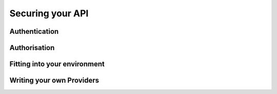 =================
Securing your API
=================


Authentication
==============

Authorisation
=============

Fitting into your environment
=============================

Writing your own Providers
==========================